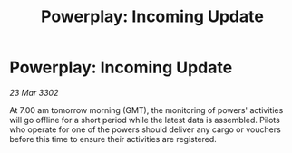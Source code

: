 :PROPERTIES:
:ID:       fb6686f6-41ce-45f5-9689-c6d03c3886eb
:END:
#+title: Powerplay: Incoming Update
#+filetags: :galnet:

* Powerplay: Incoming Update

/23 Mar 3302/

At 7.00 am tomorrow morning (GMT), the monitoring of powers' activities will go offline for a short period while the latest data is assembled. Pilots who operate for one of the powers should deliver any cargo or vouchers before this time to ensure their activities are registered.
